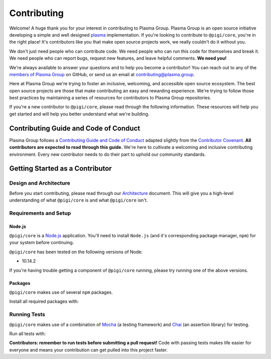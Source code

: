 ============
Contributing
============
Welcome! A huge thank you for your interest in contributing to Plasma Group.
Plasma Group is an open source initiative developing a simple and well designed plasma_ implementation.
If you're looking to contribute to ``@pigi/core``, you're in the right place!
It's contributors like you that make open source projects work, we really couldn't do it without you.

We don't just need people who can contribute code.
We need people who can run this code for themselves and break it.
We need people who can report bugs, request new features, and leave helpful comments.
**We need you!**

We're always available to answer your questions and to help you become a contributor!
You can reach out to any of the `members of Plasma Group`_ on GitHub, or send us an email at contributing@plasma.group.

Here at Plasma Group we're trying to foster an inclusive, welcoming, and accessible open source ecosystem.
The best open source projects are those that make contributing an easy and rewarding experience.
We're trying to follow those best practices by maintaining a series of resources for contributors to Plasma Group repositories.

If you're a new contributor to ``@pigi/core``, please read through the following information.
These resources will help you get started and will help you better understand what we're building.

Contributing Guide and Code of Conduct
======================================
Plasma Group follows a `Contributing Guide and Code of Conduct`_ adapted slightly from the `Contributor Covenant`_.
**All contributors are expected to read through this guide.**
We're here to cultivate a welcoming and inclusive contributing environment.
Every new contributor needs to do their part to uphold our community standards.

Getting Started as a Contributor
================================
Design and Architecture
-----------------------
Before you start contributing, please read through our `Architecture`_ document.
This will give you a high-level understanding of what ``@pigi/core`` is and what ``@pigi/core`` isn't.

Requirements and Setup
----------------------
Node.js
~~~~~~~
``@pigi/core`` is a `Node.js`_ application.
You'll need to install ``Node.js`` (and it's corresponding package manager, ``npm``) for your system before continuing.

``@pigi/core`` has been tested on the following versions of Node:

- 10.14.2

If you're having trouble getting a component of ``@pigi/core`` running, please try running one of the above versions.

Packages
~~~~~~~~
``@pigi/core`` makes use of several ``npm`` packages.

Install all required packages with:

.. code::
   $ npm install

Running Tests
-------------
``@pigi/core`` makes use of a combination of Mocha_ (a testing framework) and Chai_ (an assertion library) for testing.

Run all tests with:

.. code::
    $ npm test

**Contributors: remember to run tests before submitting a pull request!**
Code with passing tests makes life easier for everyone and means your contribution can get pulled into this project faster.

.. _plasma: https://plasma.io
.. _Contributing Guide and Code of Conduct: https://github.com/plasma-group/pigi/blob/master/.github/CONTRIBUTING.md
.. _Contributor Covenant: https://www.contributor-covenant.org/version/1/4/code-of-conduct.html
.. _Architecture: architecture.html
.. _members of Plasma Group: https://github.com/orgs/plasma-group/people
.. _Node.js: https://nodejs.org/en/
.. _Mocha: https://mochajs.org/
.. _Chai: https://www.chaijs.com/
